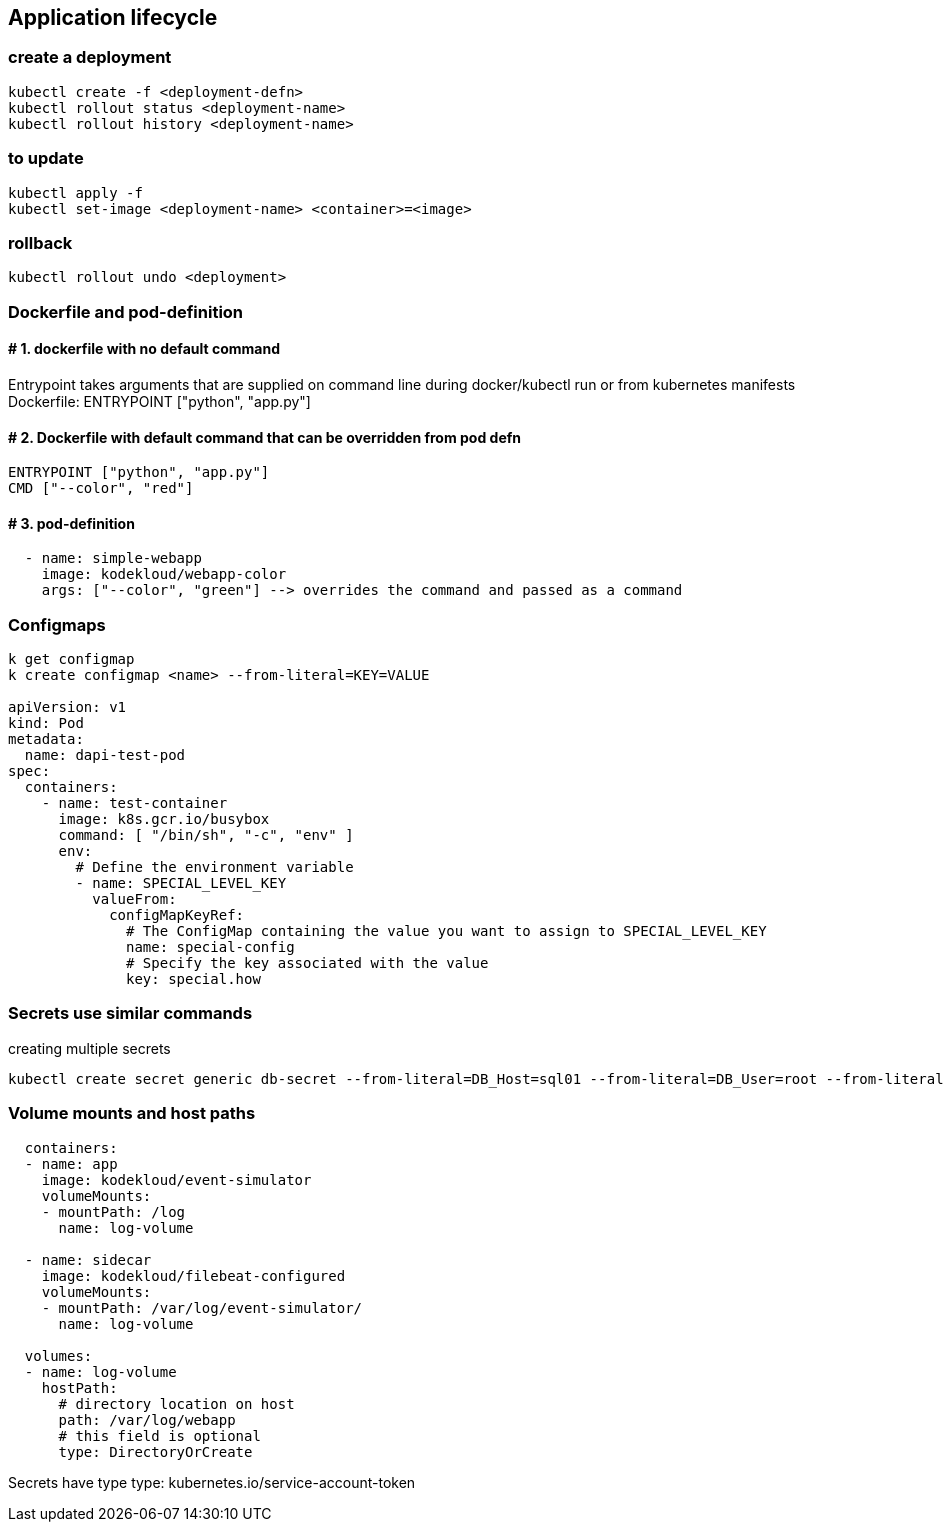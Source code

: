 == Application lifecycle
=== create a deployment
[source,shell]
----
kubectl create -f <deployment-defn> 
kubectl rollout status <deployment-name>
kubectl rollout history <deployment-name>
----

=== to update
[source,shell]
----
kubectl apply -f
kubectl set-image <deployment-name> <container>=<image>
----

=== rollback
[source,shell]
----
kubectl rollout undo <deployment>
----

=== Dockerfile and pod-definition

==== # 1. dockerfile with no default command
Entrypoint takes arguments that are supplied on command line during docker/kubectl run or from kubernetes manifests 
Dockerfile: ENTRYPOINT ["python", "app.py"]

==== # 2. Dockerfile with default command that can be overridden from pod defn
[source,shell]
----
ENTRYPOINT ["python", "app.py"]
CMD ["--color", "red"]
----
==== # 3. pod-definition
[source,shell]
----
  - name: simple-webapp
    image: kodekloud/webapp-color
    args: ["--color", "green"] --> overrides the command and passed as a command
----
=== Configmaps
[source,shell]
----
k get configmap
k create configmap <name> --from-literal=KEY=VALUE

apiVersion: v1
kind: Pod
metadata:
  name: dapi-test-pod
spec:
  containers:
    - name: test-container
      image: k8s.gcr.io/busybox
      command: [ "/bin/sh", "-c", "env" ]
      env:
        # Define the environment variable
        - name: SPECIAL_LEVEL_KEY
          valueFrom:
            configMapKeyRef:
              # The ConfigMap containing the value you want to assign to SPECIAL_LEVEL_KEY
              name: special-config
              # Specify the key associated with the value
              key: special.how
----

=== Secrets use similar commands
creating multiple secrets
[source,shell]
----
kubectl create secret generic db-secret --from-literal=DB_Host=sql01 --from-literal=DB_User=root --from-literal=DB_Password=password123
----

=== Volume mounts and host paths
[source,shell]
----
  containers:
  - name: app
    image: kodekloud/event-simulator
    volumeMounts:
    - mountPath: /log
      name: log-volume

  - name: sidecar
    image: kodekloud/filebeat-configured
    volumeMounts:
    - mountPath: /var/log/event-simulator/
      name: log-volume

  volumes:
  - name: log-volume
    hostPath:
      # directory location on host
      path: /var/log/webapp
      # this field is optional
      type: DirectoryOrCreate
----
Secrets have type
type: kubernetes.io/service-account-token
